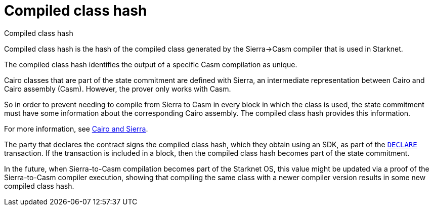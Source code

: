 [id="compiled_class_hash"]
= Compiled class hash


Compiled class hash

Compiled class hash is the hash of the compiled class generated by the Sierra→Casm compiler that is used in Starknet.

The compiled class hash identifies the output of a specific Casm compilation as unique.

Cairo classes that are part of the state commitment are defined with Sierra, an intermediate representation between Cairo and Cairo assembly (Casm). However, the prover only works with Casm.

So in order to prevent needing to compile from Sierra to Casm in every block in which the class is used, the state commitment must have some information about the corresponding Cairo assembly. The compiled class hash provides this information.

For more information, see xref:architecture_and_concepts:Smart_Contracts/cairo-and-sierra.adoc[Cairo and Sierra].

The party that declares the contract signs the compiled class hash, which they obtain using an SDK, as part of the xref:Network_Architecture/transactions.adoc#declare_v2[`DECLARE`] transaction. If the transaction is included in a block, then the compiled class hash becomes part of the state commitment.

In the future, when Sierra-to-Casm compilation becomes part of the Starknet OS, this value might be updated via a proof of the Sierra-to-Casm compiler execution, showing that compiling the same class with a newer compiler version results in some new compiled class hash.
